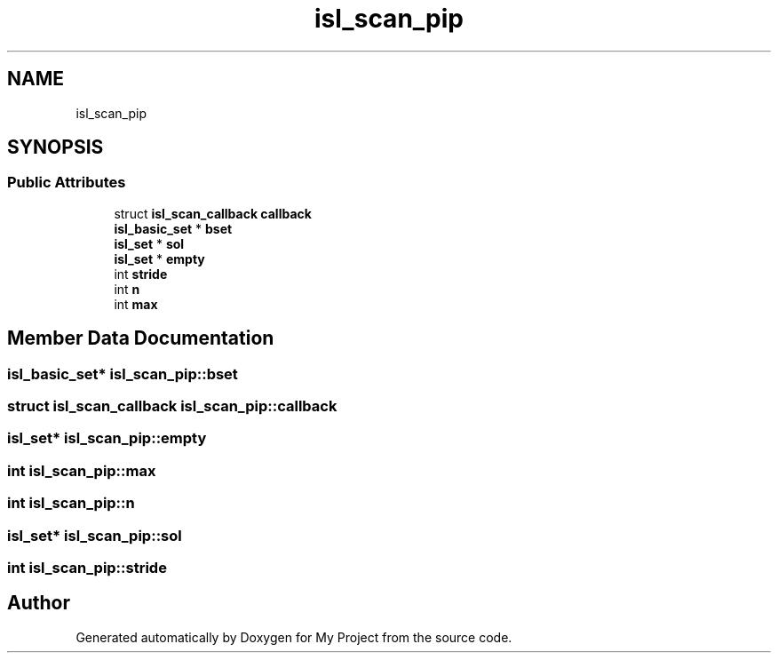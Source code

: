 .TH "isl_scan_pip" 3 "Sun Jul 12 2020" "My Project" \" -*- nroff -*-
.ad l
.nh
.SH NAME
isl_scan_pip
.SH SYNOPSIS
.br
.PP
.SS "Public Attributes"

.in +1c
.ti -1c
.RI "struct \fBisl_scan_callback\fP \fBcallback\fP"
.br
.ti -1c
.RI "\fBisl_basic_set\fP * \fBbset\fP"
.br
.ti -1c
.RI "\fBisl_set\fP * \fBsol\fP"
.br
.ti -1c
.RI "\fBisl_set\fP * \fBempty\fP"
.br
.ti -1c
.RI "int \fBstride\fP"
.br
.ti -1c
.RI "int \fBn\fP"
.br
.ti -1c
.RI "int \fBmax\fP"
.br
.in -1c
.SH "Member Data Documentation"
.PP 
.SS "\fBisl_basic_set\fP* isl_scan_pip::bset"

.SS "struct \fBisl_scan_callback\fP isl_scan_pip::callback"

.SS "\fBisl_set\fP* isl_scan_pip::empty"

.SS "int isl_scan_pip::max"

.SS "int isl_scan_pip::n"

.SS "\fBisl_set\fP* isl_scan_pip::sol"

.SS "int isl_scan_pip::stride"


.SH "Author"
.PP 
Generated automatically by Doxygen for My Project from the source code\&.

